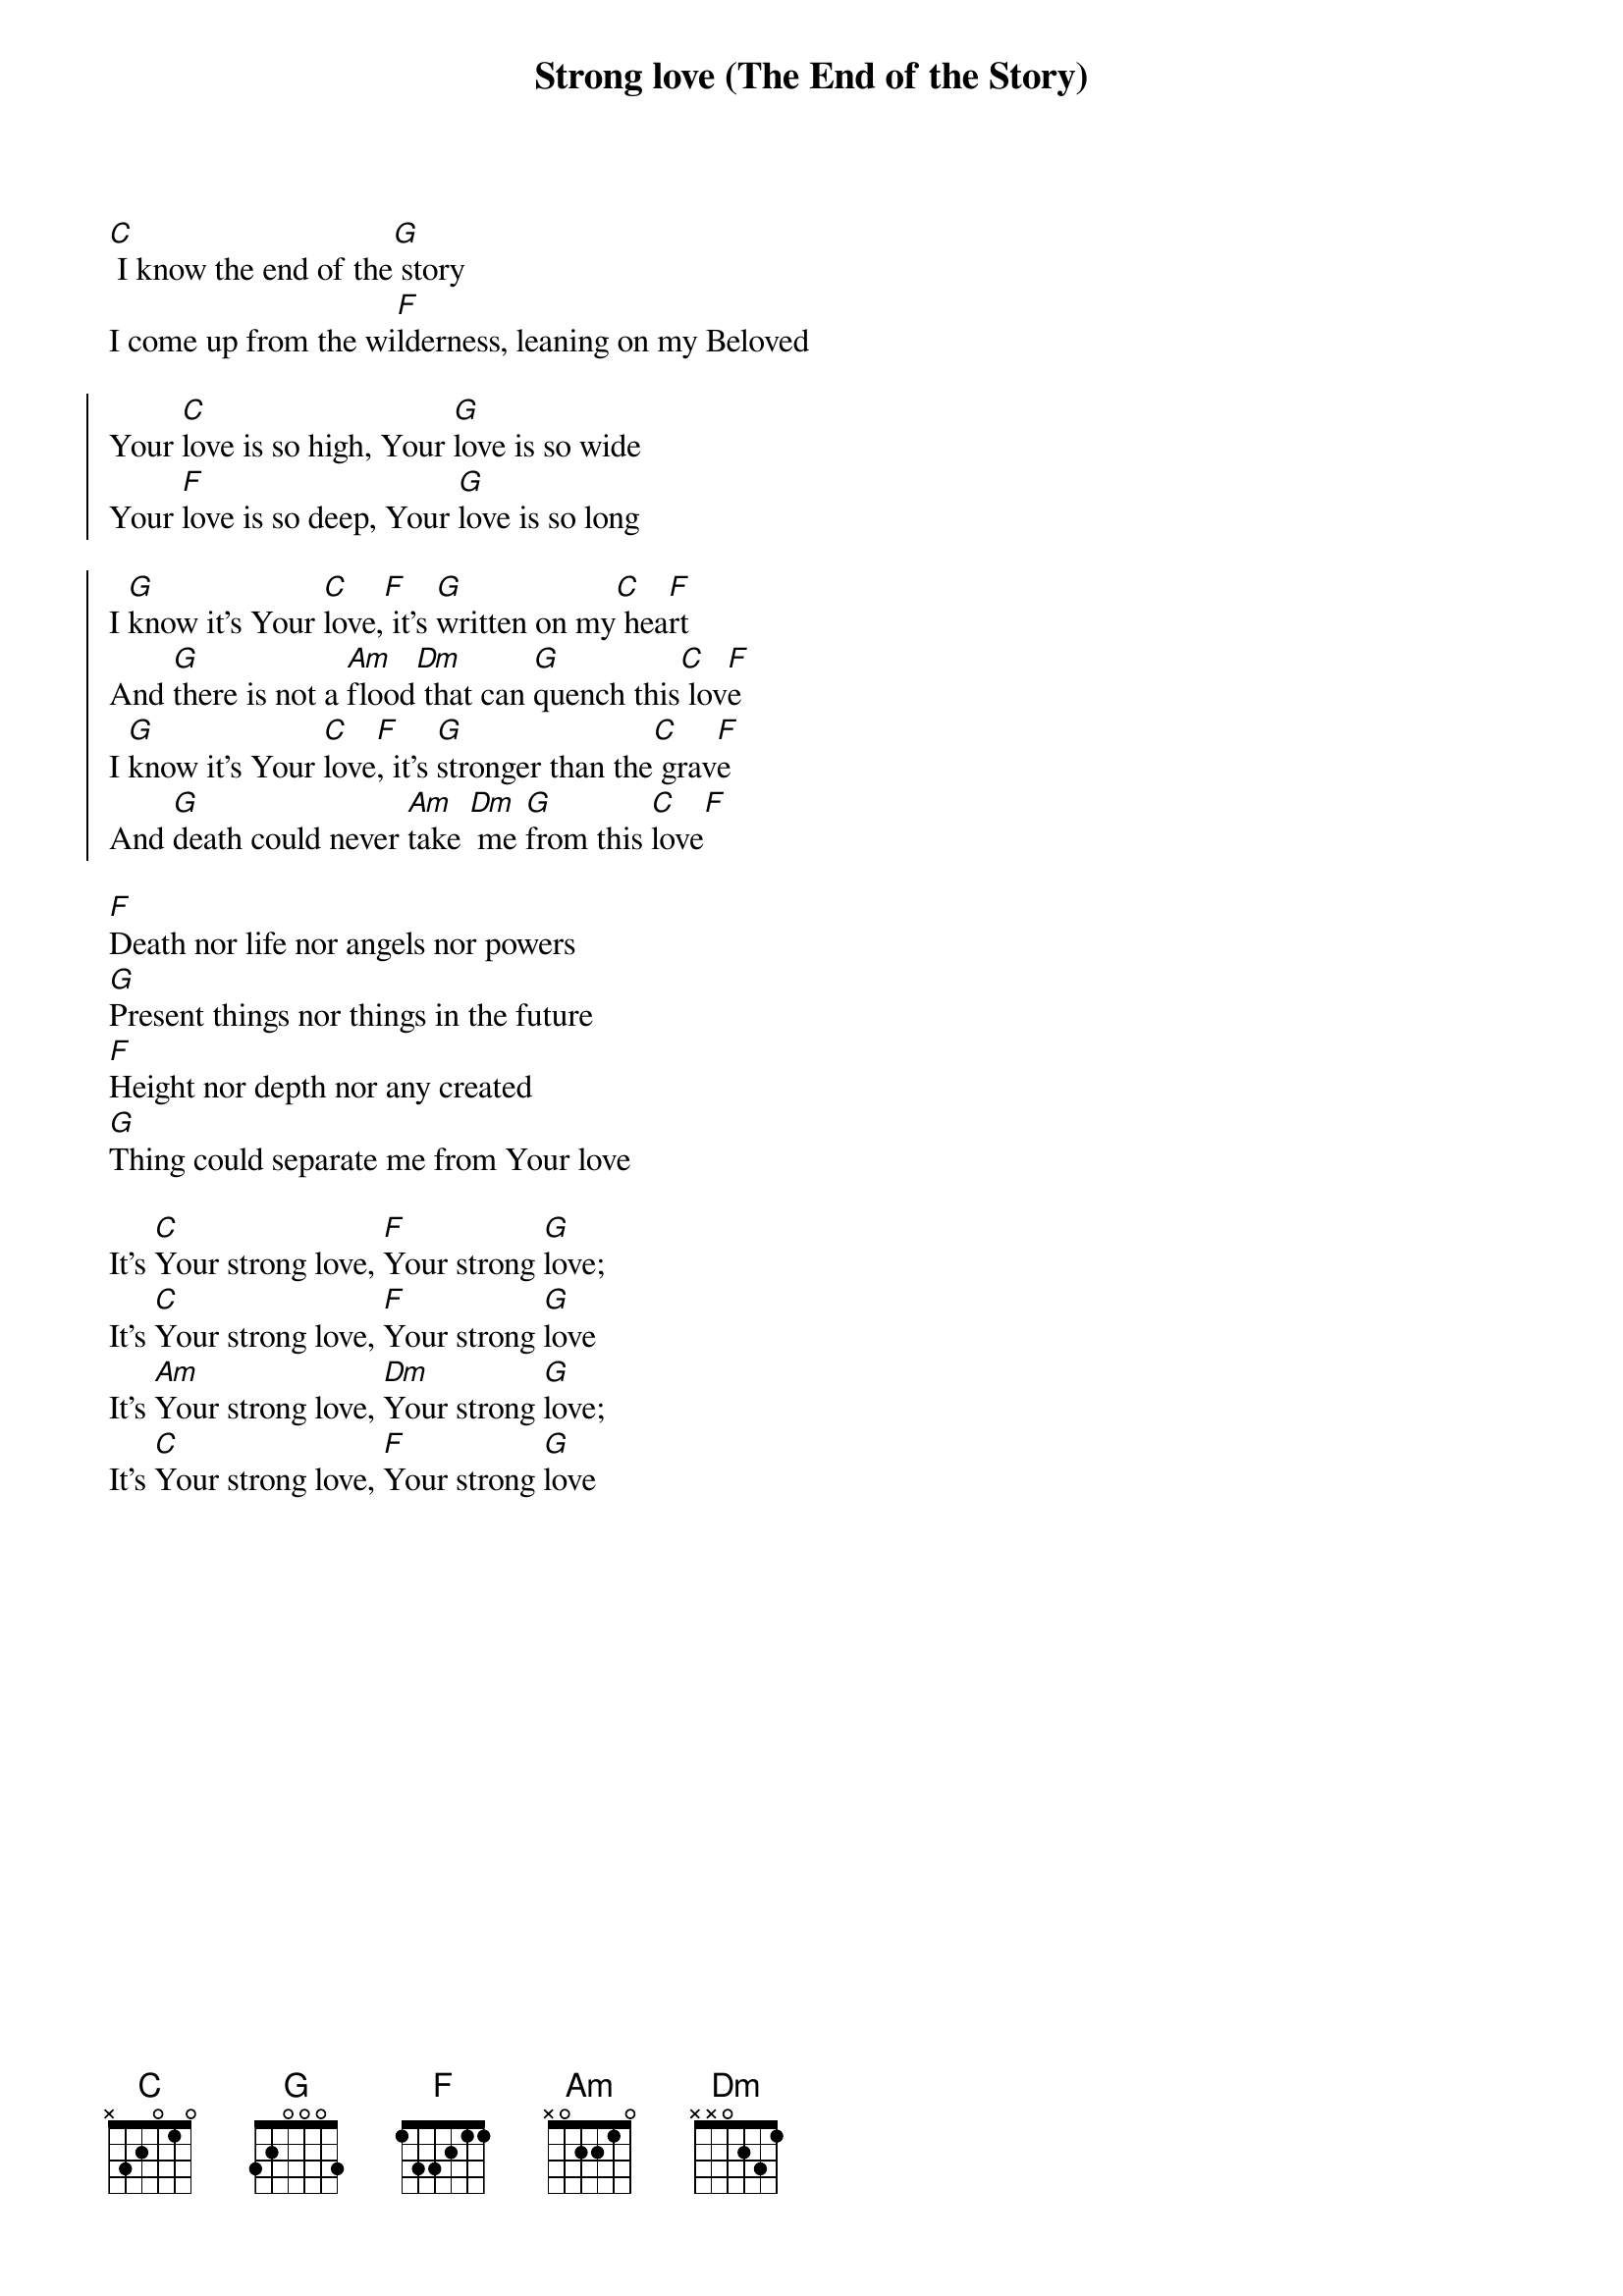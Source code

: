 {title: Strong love (The End of the Story)}
{artist: Jon Thurlow}
{key: C}

{start_of_verse}
[C] I know the end of the[G] story
I come up from the wi[F]lderness, leaning on my Beloved
{end_of_verse}

{start_of_chorus}
Your [C]love is so high, Your [G]love is so wide
Your [F]love is so deep, Your [G]love is so long
{end_of_chorus}

{start_of_chorus}
I [G]know it's Your [C]love,[F] it's [G]written on my[C] hea[F]rt
And [G]there is not a [Am]flood[Dm] that can [G]quench this[C] lov[F]e
I [G]know it's Your [C]love[F], it's [G]stronger than the[C] grav[F]e
And [G]death could never [Am]take [Dm] me [G]from this [C]love[F]
{end_of_chorus}

{start_of_bridge}
[F]Death nor life nor angels nor powers
[G]Present things nor things in the future
[F]Height nor depth nor any created
[G]Thing could separate me from Your love
{end_of_bridge}

{start_of_bridge}
It's [C]Your strong love, [F]Your strong [G]love;
It's [C]Your strong love, [F]Your strong [G]love
It's [Am]Your strong love, [Dm]Your strong [G]love;
It's [C]Your strong love, [F]Your strong [G]love
{end_of_bridge}
